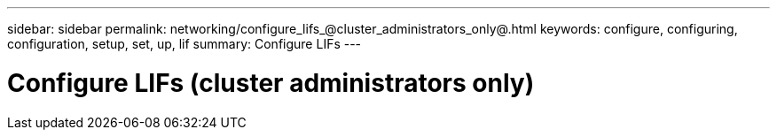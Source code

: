 ---
sidebar: sidebar
permalink: networking/configure_lifs_@cluster_administrators_only@.html
keywords: configure, configuring, configuration, setup, set, up, lif
summary: Configure LIFs
---

= Configure LIFs (cluster administrators only)
:hardbreaks:
:nofooter:
:icons: font
:linkattrs:
:imagesdir: ./media/

//
// This file was created with NDAC Version 2.0 (August 17, 2020)
//
// 2020-11-23 12:34:44.487254
//
// restructured: March 2021
//
